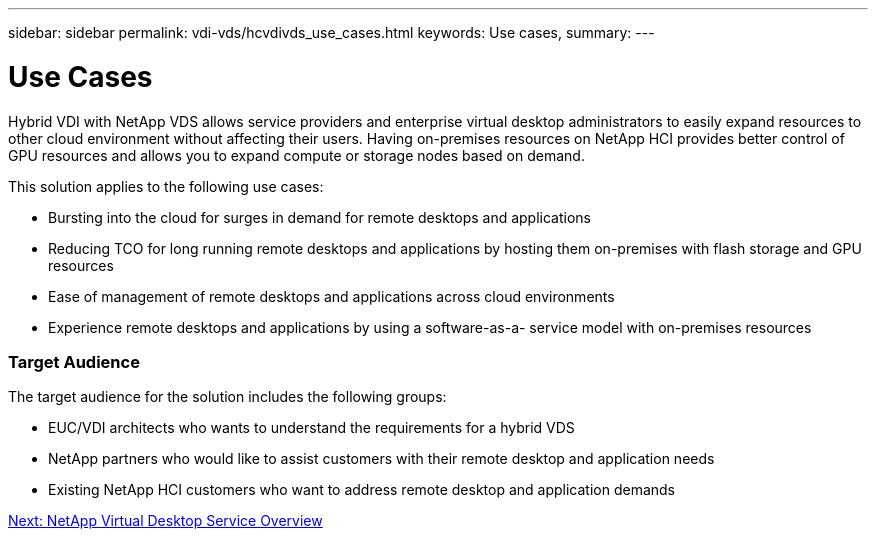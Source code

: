 ---
sidebar: sidebar
permalink: vdi-vds/hcvdivds_use_cases.html
keywords: Use cases,
summary:
---

= Use Cases
:hardbreaks:
:nofooter:
:icons: font
:linkattrs:
:imagesdir: ./../media/

//
// This file was created with NDAC Version 2.0 (August 17, 2020)
//
// 2020-09-24 13:21:45.974970
//

[.lead]
Hybrid VDI with NetApp VDS allows service providers and enterprise virtual desktop administrators to easily expand resources to other cloud environment without affecting their users. Having on-premises resources on NetApp HCI provides better control of GPU resources and allows you to expand compute or storage nodes based on demand.

This solution applies to the following use cases:

* Bursting into the cloud for surges in demand for remote desktops and applications
* Reducing TCO for long running remote desktops and applications by hosting them on-premises with flash storage and GPU resources
* Ease of management of remote desktops and applications across cloud environments
* Experience remote desktops and applications by using a software-as-a- service model with on-premises resources

=== Target Audience

The target audience for the solution includes the following groups:

* EUC/VDI architects who wants to understand the requirements for a hybrid VDS
* NetApp partners who would like to assist customers with their remote desktop and application needs
* Existing NetApp HCI customers who want to address remote desktop and application demands

link:hcvdivds_netapp_virtual_desktop_service_overview.html[Next: NetApp Virtual Desktop Service Overview]
